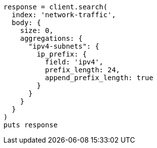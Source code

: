 [source, ruby]
----
response = client.search(
  index: 'network-traffic',
  body: {
    size: 0,
    aggregations: {
      "ipv4-subnets": {
        ip_prefix: {
          field: 'ipv4',
          prefix_length: 24,
          append_prefix_length: true
        }
      }
    }
  }
)
puts response
----
